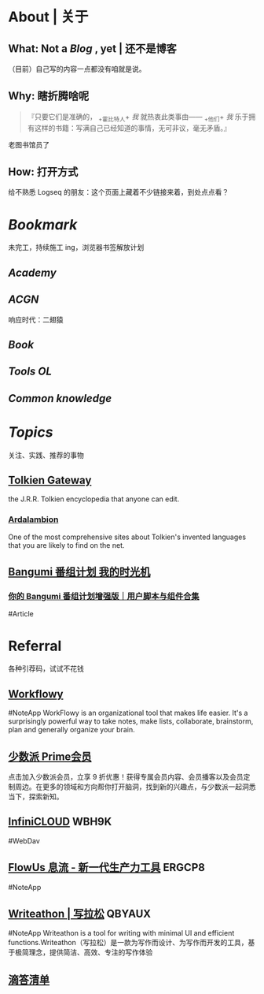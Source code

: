 * About | 关于
:PROPERTIES:
:heading: true
:END:
** What: Not a [[Blog]] , yet | 还不是博客
:PROPERTIES:
:heading: true
:END:
（目前）自己写的内容一点都没有咱就是说。
** Why: 瞎折腾啥呢
:PROPERTIES:
:heading: true
:END:
#+BEGIN_QUOTE
『只要它们是准确的， _+霍比特人+ /我/ 就热衷此类事由—— _+他们+ /我/ 乐于拥有这样的书籍：写满自己已经知道的事情，无可非议，毫无矛盾。』
#+END_QUOTE
老图书馆员了
** How: 打开方式
:PROPERTIES:
:heading: true
:END:
给不熟悉 Logseq 的朋友：这个页面上藏着不少链接来着，到处点点看？
* [[Bookmark]]
:PROPERTIES:
:heading: true
:END:
未完工，持续施工 ing，浏览器书签解放计划
** [[Academy]]
:PROPERTIES:
:heading: true
:END:
** [[ACGN]]
:PROPERTIES:
:heading: true
:END:
响应时代：二翅猿
** [[Book]]
:PROPERTIES:
:heading: true
:END:
** [[Tools OL]]
:PROPERTIES:
:heading: true
:END:
** [[Common knowledge]]
* [[Topics]]
:PROPERTIES:
:heading: true
:id: 64e1667d-c990-434c-b6db-286408974f12
:END:
关注、实践、推荐的事物
** [[https://tolkiengateway.net/wiki/Main_Page][Tolkien Gateway]]
:PROPERTIES:
:id: 64e0b29b-17ab-49be-a5b5-27806d46d38c
:END:
the J.R.R. Tolkien encyclopedia that anyone can edit.
*** [[https://ardalambion.net/][Ardalambion]]
One of the most comprehensive sites about Tolkien's invented languages that you are likely to find on the net.
** [[https://bgm.tv/user/760218][Bangumi 番组计划 我的时光机]]
*** [[https://sspai.com/post/70438][你的 Bangumi 番组计划增强版｜用户脚本与组件合集]]
#Article
* Referral
:PROPERTIES:
:heading: true
:collapsed: true
:END:
各种引荐码，试试不花钱
** [[https://workflowy.com/invite/8202af67.lnx][Workflowy]]
#NoteApp
WorkFlowy is an organizational tool that makes life easier. It's a surprisingly powerful way to take notes, make lists, collaborate, brainstorm, plan and generally organize your brain.
** [[https://sspai.com/prime/subscription?referral=314996267][少数派 Prime会员]]
点击加入少数派会员，立享 9 折优惠！获得专属会员内容、会员播客以及会员定制周边。在更多的领域和方向帮你打开脑洞，找到新的兴趣点，与少数派一起洞悉当下，探索新知。
** [[https://infini-cloud.net/en/][InfiniCLOUD]] WBH9K
#WebDav
** [[https://flowus.cn/login/?code=ERGCP8][FlowUs 息流 - 新一代生产力工具]] ERGCP8
#NoteApp
** [[https://www.writeathon.cn/register?i=QBYAUX][Writeathon | 写拉松]] QBYAUX
#NoteApp
Writeathon is a tool for writing with minimal UI and efficient functions.Writeathon（写拉松）是一款为写作而设计、为写作而开发的工具，基于极简理念，提供简洁、高效、专注的写作体验
** [[https://dida365.com/wechatInvite?c%3D3%26p%3Dl0fcz0o7%26t%3D0=][滴答清单]]